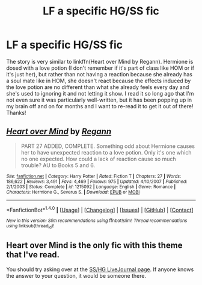 #+TITLE: LF a specific HG/SS fic

* LF a specific HG/SS fic
:PROPERTIES:
:Author: Madam_Hook
:Score: 3
:DateUnix: 1469326058.0
:DateShort: 2016-Jul-24
:FlairText: Request
:END:
The story is very similar to linkffn(Heart over Mind by Regann). Hermione is dosed with a love potion (I don't remember if it's part of class like HOM or if it's just her), but rather than not having a reaction because she already has a soul mate like in HOM, she doesn't react because the effects induced by the love potion are no different than what she already feels every day and she's used to ignoring it and not letting it show. I read it so long ago that I'm not even sure it was particularly well-written, but it has been popping up in my brain off and on for months and I want to re-read it to get it out of there! Thanks!


** [[http://www.fanfiction.net/s/1215092/1/][*/Heart over Mind/*]] by [[https://www.fanfiction.net/u/19112/Regann][/Regann/]]

#+begin_quote
  PART 27 ADDED, COMPLETE. Something odd about Hermione causes her to have unexpected reaction to a love potion. Only it's one which no one expected. How could a lack of reaction cause so much trouble? AU to Books 5 and 6.
#+end_quote

^{/Site/: [[http://www.fanfiction.net/][fanfiction.net]] *|* /Category/: Harry Potter *|* /Rated/: Fiction T *|* /Chapters/: 27 *|* /Words/: 186,622 *|* /Reviews/: 3,491 *|* /Favs/: 4,469 *|* /Follows/: 975 *|* /Updated/: 4/10/2007 *|* /Published/: 2/1/2003 *|* /Status/: Complete *|* /id/: 1215092 *|* /Language/: English *|* /Genre/: Romance *|* /Characters/: Hermione G., Severus S. *|* /Download/: [[http://www.ff2ebook.com/old/ffn-bot/index.php?id=1215092&source=ff&filetype=epub][EPUB]] or [[http://www.ff2ebook.com/old/ffn-bot/index.php?id=1215092&source=ff&filetype=mobi][MOBI]]}

--------------

*FanfictionBot*^{1.4.0} *|* [[[https://github.com/tusing/reddit-ffn-bot/wiki/Usage][Usage]]] | [[[https://github.com/tusing/reddit-ffn-bot/wiki/Changelog][Changelog]]] | [[[https://github.com/tusing/reddit-ffn-bot/issues/][Issues]]] | [[[https://github.com/tusing/reddit-ffn-bot/][GitHub]]] | [[[https://www.reddit.com/message/compose?to=tusing][Contact]]]

^{/New in this version: Slim recommendations using/ ffnbot!slim! /Thread recommendations using/ linksub(thread_id)!}
:PROPERTIES:
:Author: FanfictionBot
:Score: 2
:DateUnix: 1469326097.0
:DateShort: 2016-Jul-24
:END:


** Heart over Mind is the only fic with this theme that I've read.

You should try asking over at the [[http://snapeyluvshermy.livejournal.com/][SS/HG LiveJournal page]]. If anyone knows the answer to your question, it would be someone there.
:PROPERTIES:
:Author: Dimplz
:Score: 1
:DateUnix: 1469467694.0
:DateShort: 2016-Jul-25
:END:
